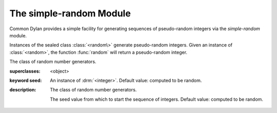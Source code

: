 ************************
The simple-random Module
************************

.. current-library:: common-dylan
.. current-module:: simple-random

Common Dylan provides a simple facility for generating sequences of
pseudo-random integers via the *simple-random* module.

Instances of the sealed class :class:`<random\>` generate pseudo-random
integers. Given an instance of :class:`<random>`, the function
:func:`random` will return a pseudo-random integer.

.. class:: <random>
   :sealed:
   :instantiable:

   The class of random number generators.

   :superclasses: <object>

   :keyword seed: An instance of :drm:`<integer>`. Default value: computed
     to be random.

   :description:

     The class of random number generators.

     The seed value from which to start the sequence of integers. Default
     value: computed to be random.

.. function:: random

   Returns a pseudorandomly generated number greater than or equal to
   zero and less than a specified value.

   :signature: random *upperbound* #key *random* => *random-integer*

   :parameter upperbound: An instance of :drm:`<integer>`.
   :parameter #key random: An instance of :class:`<random>`.
   :value random-integer: An instance of :drm:`<integer>`.

   :description:

     Returns a pseudorandomly generated number greater than or equal to zero
     and less than *upperbound*.
